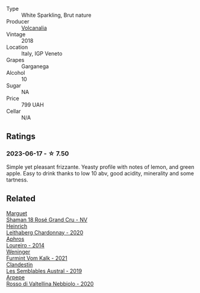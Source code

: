 #+attr_html: :class wine-main-image
[[file:/images/48/9945d4-8644-4123-a40f-3912be9824bd/2023-06-19-10-51-15-IMG-7809@512.webp]]

- Type :: White Sparkling, Brut nature
- Producer :: [[barberry:/producers/924b8410-c9a7-4c70-b8f4-f9e5af4d0e72][Volcanalia]]
- Vintage :: 2018
- Location :: Italy, IGP Veneto
- Grapes :: Garganega
- Alcohol :: 10
- Sugar :: NA
- Price :: 799 UAH
- Cellar :: N/A

** Ratings

*** 2023-06-17 - ☆ 7.50

Simple yet pleasant frizzante. Yeasty profile with notes of lemon, and green apple. Easy to drink thanks to low 10 abv, good acidity, minerality and some tartness.

** Related

#+begin_export html
<div class="flex-container">
  <a class="flex-item flex-item-left" href="/wines/7e4bafc3-3832-41e5-942a-27d80257db82.html">
    <img class="flex-bottle" src="/images/7e/4bafc3-3832-41e5-942a-27d80257db82/2023-06-19-15-27-38-IMG-7827@512.webp"></img>
    <section class="h">Marguet</section>
    <section class="h text-bolder">Shaman 18 Rosé Grand Cru - NV</section>
  </a>

  <a class="flex-item flex-item-right" href="/wines/883b4578-9618-4c32-a0dc-ebbe78f2033a.html">
    <img class="flex-bottle" src="/images/88/3b4578-9618-4c32-a0dc-ebbe78f2033a/2023-06-19-15-09-21-IMG-7822@512.webp"></img>
    <section class="h">Heinrich</section>
    <section class="h text-bolder">Leithaberg Chardonnay - 2020</section>
  </a>

  <a class="flex-item flex-item-left" href="/wines/888b703c-75f8-42aa-985e-557f7432608f.html">
    <img class="flex-bottle" src="/images/88/8b703c-75f8-42aa-985e-557f7432608f/2023-06-19-14-53-19-IMG-7813@512.webp"></img>
    <section class="h">Aphros</section>
    <section class="h text-bolder">Loureiro - 2014</section>
  </a>

  <a class="flex-item flex-item-right" href="/wines/ba4e1044-fc14-469d-a13b-76a459224ff7.html">
    <img class="flex-bottle" src="/images/ba/4e1044-fc14-469d-a13b-76a459224ff7/2023-06-19-15-05-03-IMG-7818@512.webp"></img>
    <section class="h">Weninger</section>
    <section class="h text-bolder">Furmint Vom Kalk - 2021</section>
  </a>

  <a class="flex-item flex-item-left" href="/wines/d7513051-c24a-4ea7-a163-1946bb321402.html">
    <img class="flex-bottle" src="/images/d7/513051-c24a-4ea7-a163-1946bb321402/2023-06-19-15-33-56-IMG-7830@512.webp"></img>
    <section class="h">Clandestin</section>
    <section class="h text-bolder">Les Semblables Austral - 2019</section>
  </a>

  <a class="flex-item flex-item-right" href="/wines/d91239ed-3147-4152-af22-2f4912cbcd9b.html">
    <img class="flex-bottle" src="/images/d9/1239ed-3147-4152-af22-2f4912cbcd9b/2023-06-19-15-17-53-IMG-7825@512.webp"></img>
    <section class="h">Arpepe</section>
    <section class="h text-bolder">Rosso di Valtellina Nebbiolo - 2020</section>
  </a>

</div>
#+end_export
